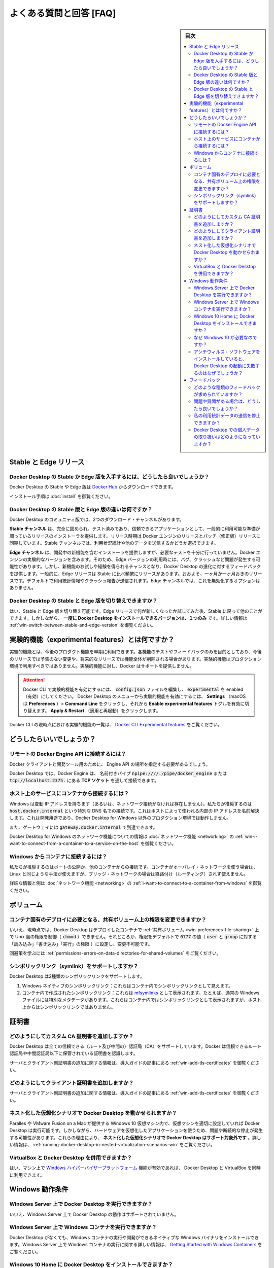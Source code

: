 .. -*- coding: utf-8 -*-
.. URL: https://docs.docker.com/docker-for-windows/faqs/
   doc version: 19.03
      https://github.com/docker/docker.github.io/blob/master/docker-for-windows/faqs.md
.. check date: 2020/06/12
.. Commits on May 18, 2020 fa91630d8271b72fe901104752aa30984a071820
.. -----------------------------------------------------------------------------

.. Frequently asked questions (FAQ)

.. win-frequently-asked-questions-faq

==================================================
よくある質問と回答 [FAQ]
==================================================

.. sidebar:: 目次

   .. contents:: 
       :depth: 3
       :local:


.. Stable and Edge releases 

.. _win-stable-and-edge-releases:

Stable と Edge リリース
==================================================

.. How do I get the Stable or the Edge version of Docker Desktop?

.. _win-how-do-i-get-the-stable-or-the-edge-version-of-docker-desktop:

Docker Desktop の Stable か Edge 版を入手するには、どうしたら良いでしょうか？
--------------------------------------------------------------------------------

.. You can download the Stable or the Edge version of Docker Desktop from Docker Hub.

Docker Desktop の Stable や Edge 版は `Docker Hub <https://hub.docker.com/editions/community/docker-ce-desktop-windows/>`_ からダウンロードできます。

.. For installation instructions, see Install Docker Desktop on Windows.

インストール手順は :doc:`install` を御覧ください。

.. What is the difference between the Stable and Edge versions of Docker Desktop?

.. _win-what-is-the-difference-between-the-stable-and-edge-versions-of-docker-desktop:

Docker Desktop の Stable 版と Edge 版の違いは何ですか？
------------------------------------------------------------

.. Two different download channels are available in the Community version of Docker Desktop:

Docker Desktop のコミュニティ版では、2つのダウンロード・チャンネルがあります。

.. The Stable channel provides a general availability release-ready installer for a fully baked and tested, more reliable app. The Stable version of Docker Desktop comes with the latest released version of Docker Engine. The release schedule is synched with Docker Engine releases and patch releases. On the Stable channel, you can select whether to send usage statistics and other data.

**Stable チャンネル** は、完全に固められ、テスト済みであり、信頼できるアプリケーションとして、一般的に利用可能な準備が調っているリリースのインストーラを提供します。リリース時期は Docker エンジンのリリースとパッチ（修正版）リリースに同期しています。Stable チャンネルでは、利用状況統計や他のデータを送信するかどうか選択できます。

.. The Edge channel provides an installer with new features we are working on, but is not necessarily fully tested. It comes with the experimental version of Docker Engine. Bugs, crashes, and issues are more likely to occur with the Edge version, but you get a chance to preview new functionality, experiment, and provide feedback as the apps evolve. Releases are typically more frequent than for Stable, often one or more per month. Usage statistics and crash reports are sent by default. You do not have the option to disable this on the Edge channel.

**Edge チャンネル** は、開発中の新機能を含むインストーラを提供しますが、必要なテストを十分に行っていません。Docker エンジンの実験的なバージョンを含みます。そのため、Edge バージョンの利用時には、バグ、クラッシュなど問題が発生する可能性があります。しかし、新機能のお試しや経験を得られるチャンスとなり、Docker Desktop の進化に対するフィードバックを提供します。一般的に、Edge リリースは Stable に比べ頻繁にリリースがあります。おおよそ、一ヶ月か一ヶ月おきのリリースです。デフォルトで利用統計情報やクラッシュ報告が送信されます。Edge チャンネルでは、これを無効化するオプションはありません。

.. Can I switch between Stable and Edge versions of Docker Desktop?

.. _win-can-i-switch-between-stable-and-edge-versions-of-docker-desktop

Docker Desktop の Stable と Edge 版を切り替えできますか？
------------------------------------------------------------

.. Yes, you can switch between Stable and Edge versions. You can try out the Edge releases to see what’s new, then go back to Stable for other work. However, you can only have one version of Docker Desktop installed at a time. For more information, see Switch between Stable and Edge versions.

はい、Stable と Edge 版を切り替え可能です。Edge リリースで何が新しくなったか試してみた後、Stable に戻って他のことができます。しかしながら、 **一度に Docker Desktop をインストールできるバージョンは、１つのみ** です。詳しい情報は :ref:`win-switch-between-stable-and-edge-version` を御覧ください。

.. What is an experimental feature?

.. _win-what-is-an-experimental-feature:

実験的機能（experimental features）とは何ですか？
==================================================

.. Experimental features provide early access to future product functionality. These features are intended for testing and feedback only as they may change between releases without warning or can be removed entirely from a future release. Experimental features must not be used in production environments. Docker does not offer support for experimental features.

実験的機能とは、今後のプロダクト機能を早期に利用できます。各機能のテストやフィードバックのみを目的としており、今後のリリースでは予告のない変更や、将来的なリリースでは機能全体が削除される場合があります。実験的機能はプロダクション環境で利用すべきではありません。実験的機能に対し、Docker はサポートを提供しません。


..    To enable experimental features in the Docker CLI, edit the config.json file and set experimental to enabled.

..    To enable experimental features from the Docker Desktop menu, click Settings (Preferences on macOS) > Command Line and then turn on the Enable experimental features toggle. Click Apply & Restart.

.. attention::

   Docker CLI で実験的機能を有効にするには、 :code:`config.json` ファイルを編集し、 :code:`experimental` を enabled（有効）にしてください。
   Docker Desktop のメニューから実験的機能を有効にするには、  **Settings** （macOS は **Preferences** ）> **Command Line**  をクリックし、それから **Enable experimental features** トグルを有効に切り替えます。 **Apply & Restart** （適用と再起動）をクリックします。

.. For a list of current experimental features in the Docker CLI, see Docker CLI Experimental features.

Docker CLI の現時点における実験的機能の一覧は、 `Docker CLI Experimental features <https://github.com/docker/cli/blob/master/experimental/README.md>`_  をご覧ください。

.. How do I?

.. _win-how-do-i:

どうしたらいいでしょうか？
==================================================


.. How do I connect to the remote Docker Engine API?

.. _win-how-do-i-connect-to-the-remote-docker-engine-api:

リモートの Docker Engine API に接続するには？
--------------------------------------------------

.. You might need to provide the location of the Engine API for Docker clients and development tools.

Docker クライアントと開発ツール用のために、 Engine API の場所を指定する必要があるでしょう。

.. On Docker Desktop, clients can connect to the Docker Engine through a named pipe: npipe:////./pipe/docker_engine, or TCP socket at this URL: tcp://localhost:2375.

Docker Desktop では、Docker Engine は、 名前付きパイプ :code:`npipe:////./pipe/docker_engine` または :code:`tcp://localhost:2375.` にある **TCP ソケット** を通して接続できます。

.. See also Docker Engine API and Docker Desktop for Mac forums topic Using pycharm Docker plugin...

.. How do I connect from a container to a service on the host?

.. _win-how-do-i-connect-from-a-container-to-a-service-on-the-host:

ホスト上のサービスにコンテナから接続するには？
--------------------------------------------------

.. Windows has a changing IP address (or none if you have no network access). We recommend that you connect to the special DNS name host.docker.internal, which resolves to the internal IP address used by the host. This is for development purposes and will not work in a production environment outside of Docker Desktop for Windows.

Windows は変動 IP アドレスを持ちます（あるいは、ネットワーク接続がなければ存在しません）。私たちが推奨するのは  :code:`host.docker.internal` という特別な DNS 名での接続です。これはホストによって使われる内部の IP アドレスを名前解決します。これは開発用途であり、Docker Desktop for Windows 以外のプロダクション環境では動作しません。

.. The gateway is also reachable as gateway.docker.internal.

また、ゲートウェイには :code:`gateway.docker.internal` で到達できます。

.. For more information about the networking features in Docker Desktop for Windows, see Networking.

Docker Desktop for Windows のネットワーク機能についての情報は :doc:`ネットワーク機能 <networking>` の :ref:`win-i-want-to-connect-from-a-container-to-a-service-on-the-host` を御覧ください。

.. How do I connect to a container from Windows?

.. _win-how-do-i-connect-to-a-container-from-windows

Windows からコンテナに接続するには？
--------------------------------------------------

.. We recommend that you publish a port, or connect from another container. You can use the same method on Linux if the container is on an overlay network and not a bridge network, as these are not routed.

私たちが推奨するのはポートの公開か、他のコンテナからの接続です。コンテナがオーバレイ・ネットワークを使う場合は、Linux と同じような手法が使えますが、ブリッジ・ネットワークの場合は経路付け（ルーティング）されず使えません。

.. For more information and examples, see I want to connect to a container from the Mac in the Networking topic.

詳細な情報と例は :doc:`ネットワーク機能 <networking>` の :ref:`i-want-to-connect-to-a-container-from-windows` を御覧ください。

.. Volumes

.. _win-faq-volumes:

ボリューム
====================

.. Can I change permissions on shared volumes for container-specific deployment requirements?

.. _can-i-change-permissions-on-shared-volumes-for-container-specific-deployment-requirements:

コンテナ固有のデプロイに必要となる、共有ボリューム上の権限を変更できますか？
--------------------------------------------------------------------------------

.. No, at this point, Docker Desktop does not enable you to control (chmod) the Unix-style permissions on shared volumes for deployed containers, but rather sets permissions to a default value of 0777 (read, write, execute permissions for user and for group) which is not configurable.

いいえ、現時点では、Docker Desktop はデプロイしたコンテナで :ref:`共有ボリューム <win-preferences-file-sharing>` 上で Unix 風の権限を制御（ :code:`chmod` ）できません。それどころか、権限をデフォルトで :code:`0777` の値（ :code:`user` と :code:`group` に対する「読み込み」「書き込み」「実行」の権限 ）に設定し、変更不可能です。

.. For workarounds and to learn more, see Permissions errors on data directories for shared volumes.

回避策を学ぶには :ref:`permissions-errors-on-data-directories-for-shared-volumes` をご覧ください。

.. How do symlinks work on Windows?

.. _how-do-symlinks-work-on-windows:

シンボリックリンク（symlink）をサポートしますか？
--------------------------------------------------

.. Docker Desktop supports 2 kinds of symlink:

Docker Desktop は2種類のシンボリックリンクをサポートします。

..    Windows native symlinks: these are visible inside containers as symlinks.
    Symlinks created inside a container: these are represented as mfsymlinks i.e. regular Windows files with special metadata. These appear as symlinks inside containers but not as symlinks on the host.

1. Windows ネイティブのシンボリックリンク：これらはコンテナ内でシンボリックリンクとして見えます。
2. コンテナ内で作成されたシンボリックリンク：これらは `mfsymlinks <https://wiki.samba.org/index.php/UNIX_Extensions#Minshall.2BFrench_symlinks>`_ として表示されます。たとえば、通常の Windows ファイルには特別なメタデータがあります。これらはコンテナ内ではシンボリックリンクとして表示されますが、ホスト上からはシンボリックリンクではありません。


.. Certificates

.. _win-faq-certificates:

証明書
==========

.. How do I add custom CA certificates?

.. _win-how-do-i-add-custom-ca-certificates:
どのようにしてカスタム CA 証明書を追加しますか？
--------------------------------------------------

.. Docker Desktop supports all trusted Certificate Authorities (CAs) (root or intermediate). Docker recognizes certs stored under Trust Root Certification Authorities or Intermediate Certification Authorities.

Docker Desktop は全ての信頼できる（ルート及び中間の）認証局（CA）をサポートしています。Docker は信頼できるルート認証局や中間認証局以下に保管されている証明書を認識します。

.. For more information on adding server and client side certs, see Adding TLS certificates in the Getting Started topic.

サーバとクライアント側証明書の追加に関する情報は、導入ガイドの記事にある :ref:`win-add-tls-certificates` を御覧ください。


.. How do I add client certificates?

.. _win-how do i add client certificates:
どのようにしてクライアント証明書を追加しますか？
--------------------------------------------------

.. For information on adding client certificates, see Add client certificates in the Getting Started topic.

サーバとクライアント側証明書の追加に関する情報は、導入ガイドの記事にある :ref:`win-add-tls-certificates` を御覧ください。

.. Can I run Docker Desktop in nested virtualization scenarios?

.. _win-can-i-run-docker-desktop-in-nested-virtualization-scenarios:

ネスト化した仮想化シナリオで Docker Desktop を動かせられますか？
----------------------------------------------------------------------

.. Docker Desktop can run inside a Windows 10 VM running on apps like Parallels or VMware Fusion on a Mac provided that the VM is properly configured. However, problems and intermittent failures may still occur due to the way these apps virtualize the hardware. For these reasons, Docker Desktop is not supported in nested virtualization scenarios. It might work in some cases, and not in others. For more information, see Running Docker Desktop in nested virtualization scenarios.

Paralles や VMware Fusion on a Mac が提供する Windows 10 仮想マシン内で、仮想マシンを適切に設定していれば Docker Desktop は実行可能です。しかしながら、ハードウェアを仮想化したアプリケーションを使うため、問題や断続的な停止が発生する可能性があります。これらの理由により、 **ネスト化した仮想化シナリオで Docker Desktop はサポート対象外です** 。詳しい情報は、 :ref:`running-docker-desktop-in-nested-virtualization-scenarios-win` をご覧ください。

.. Can I use VirtualBox alongside Docker Desktop?

.. _can-i-use-virtualbox-alongside-docker-desktop:

VirtualBox と Docker Desktop を併用できますか？
--------------------------------------------------

.. Yes, you can run VirtualBox along with Docker Desktop if you have enabled the Windows Hypervisor Platform feature on your machine.

はい、マシン上で `Windows ハイパーバイザープラットフォーム <https://docs.microsoft.com/ja-jp/virtualization/api/>`_ 機能が有効であれば、 Docker Desktop と VirtualBox を同時に利用できます。

.. Windows requirements

.. _faq-windows-requirements:

Windows 動作条件
====================

.. Can I run Docker Desktop on Windows Server?

.. _can-i-run-docker-desktop-on-windows-server:

Windows Server 上で Docker Desktop を実行できますか？
--------------------------------------------------------------------------------

.. No, running Docker Desktop on Windows Server is not supported.

いいえ、Windows Server 上で Docker Desktop の動作はサポートされていません。

.. How do I run Windows containers on Windows Server?

.. _how-do-i-run-windows-containers-on-windows-server:

Windows Server 上で Windows コンテナを実行できますか？
--------------------------------------------------------------------------------

.. You can install a native Windows binary which allows you to develop and run Windows containers without Docker Desktop. For more information, see the tutorial about running Windows containers on Windows Server in Getting Started with Windows Containers.

Docker Desktop がなくても、Windows コンテナの実行や開発ができるネイティブな Windows バイナリをインストールできます。Windows Server 上で Windows コンテナの実行に関する詳しい情報は、 `Getting Started with Windows Containers <https://github.com/docker/labs/blob/master/windows/windows-containers/README.md>`_ をご覧ください。

.. Can I install Docker Desktop on Windows 10 Home?

.. _can-i-install-docker-desktop-on-windows-10-home:

Windows 10 Home に Docker Desktop をインストールできますか？
--------------------------------------------------------------------------------

.. Windows 10 Home, version 2004 users can now install Docker Desktop Stable 2.3.0.2 or a later release with the WSL 2 backend.

Windows 10 Home のバージョン 2004 のユーザであれば、 `Docker Desktop Stable 2.3.0.2 <https://hub.docker.com/editions/community/docker-ce-desktop-windows/>`_ 以降のリリースで :doc:`WSL 2 backend` を使えば利用できます。

.. Docker Desktop Stable releases require the Hyper-V feature which is not available in the Windows 10 Home edition.

Docker Desktop Stable リリースは、 Hyper-V 機能を必要とするため、Windows 10 Home エディションではサポートされていません。

.. Why is Windows 10 required?

.. _why-is-windows-10-required:

なぜ Windows 10 が必要なのですか？
----------------------------------------

.. Docker Desktop uses the Windows Hyper-V features. While older Windows versions have Hyper-V, their Hyper-V implementations lack features critical for Docker Desktop to work.

Docker Desktop は Windows Hyper-V 機能を使います。Windows の古いバージョンでも Hyper-V はありますが、それらの Hyper-V には Docker Desktop を動作するために必要な機能が欠如しています。

.. Why does Docker Desktop fail to start when anti-virus software is installed?

.. _why-does-docker-desktop-fail-to-start-when-anti-virus-software-is-installed:

アンチウィルス・ソフトウェアをインストールしていると、Docker Desktop の起動に失敗するのはなぜでしょうか？
--------------------------------------------------------------------------------------------------------------

.. Some anti-virus software may be incompatible with Hyper-V and Windows 10 builds which impact Docker Desktop. For more information, see Docker Desktop fails to start when anti-virus software is installed in Troubleshooting.

いくつかのアンチウィルス・ソフトウェアは、Hyper-V と Windows 10 ビルドと互換性がなく、Docker Desktop に影響があります。詳しい情報は :doc:`troubleshoot` の :ref:`win-docker-desktop-fails-to-start-when-anti-virus-software-is-installed` を御覧ください。


.. Feedback

.. _win-faq-feedback:

フィードバック
==================================================

.. What kind of feedback are we looking for?

.. _win-what kind of feedback are we looking for:

どのような種類のフィードバックが求められていますか？
------------------------------------------------------------

.. Everything is fair game. We’d like your impressions on the download-install process, startup, functionality available, the GUI, usefulness of the app, command line integration, and so on. Tell us about problems, what you like, or functionality you’d like to see added.

全てが対象です。私たちはダウンロード、インストール手順、起動、利用可能な機能、GUI、アプリケーションの使いやすさ、コマンドライン統合、などなど、皆さんの所感を求めています。問題があれば、何をしたいのか、どのような機能が欲しいのかを教えてください。

.. What if I have problems or questions?

.. _win-what if i have problems or questions:

問題や質問がある場合は、どうしたら良いでしょうか？
--------------------------------------------------

.. You can find information about diagnosing and troubleshooting common issues in the Logs and Troubleshooting topic.

診断やトラブルシューティングに関する共通課題の情報は、 :doc:`troubleshoot` の記事にあります。

.. If you do not find a solution in Troubleshooting, browse issues on Docker Desktop for Windows issues on GitHub or create a new one. You can also create new issues based on diagnostics. To learn more, see Diagnose problems, send feedback, and create GitHub issues.

トラブルシューティングで解決策が見つからなければ、 `GitHub の Docker Desktop for Windows の issue <https://github.com/docker/for-win/issues>`_ を見るか、新しい issue を作成してください。また、診断結果に基づいて新しい issue の作成もできます。詳細を学ぶには :ref:`win-diagnose-problems-send-feedback-and-create-github-issues` を御覧ください。

.. The Docker Desktop for Windows forum provides discussion threads as well, and you can create discussion topics there, but we recommend using the GitHub issues over the forums for better tracking and response.

`Docker Desktop for Windows フォーラム <https://forums.docker.com/c/docker-for-windows>`_ には議論のスレッドがあります。そちらでも議論のトピックを作成できますが、私たちが推奨するのはフォーラムではなく GitHub issue を使う方が、追跡可能かつ反応も良いです。

.. How can I opt out of sending my usage data?

.. _win-how can i opt out of sending my usage data:

私の利用統計データの送信を停止できますか？
--------------------------------------------------

.. If you do not want to send of usage data, use the Stable channel. For more information, see What is the difference between the Stable and Edge versions of Docker Desktop.

利用統計データの送信を行いたくなければ、 Stable チャンネルを御利用ください。詳しい情報については、 :ref:`mac-what-is-the-difference-between-the-stable-and-edge-versions-of-docker-desktop` を御覧ください。

.. How is personal data handled in Docker Desktop?

.. _win-how is personal data handled in docker desktop:

Docker Desktop での個人データの取り扱いはどのようになっていますか？
----------------------------------------------------------------------

.. When uploading diagnostics to help Docker with investigating issues, the uploaded diagnostics bundle may contain personal data such as usernames and IP addresses. The diagnostics bundles are only accessible to Docker, Inc. employees who are directly involved in diagnosing Docker Desktop issues.

アップロードされた診断情報は、Docker の問題調査に役立ちますが、ユーザ名や IP アドレスなど個人情報がアップロードされる診断データに含まれる場合があります。診断データにアクセス可能なのは、Docker Desktop の問題を直接解析する Docker, Inc. の従業員のみです。

.. By default Docker, Inc. will delete uploaded diagnostics bundles after 30 days unless they are referenced in an open issue on the docker/for-mac or docker/for-win issue trackers. If an issue is closed, Docker, Inc. will remove the referenced diagnostics bundles within 30 days. You may also request the removal of a diagnostics bundle by either specifying the diagnostics ID or via your GitHub ID (if the diagnostics ID is mentioned in a GitHub issue). Docker, Inc. will only use the data in the diagnostics bundle to investigate specific user issues, but may derive high-level (non personal) metrics such as the rate of issues from it.

`docker/for-mac <https://github.com/docker/for-mac/issues>`_ や  `docker/for-win <https://github.com/docker/for-win/issues>`_ の issue トラッカーで、オープンになっていても参照の必要がなければ、Docker, Inc. はアップロードされた診断情報を通常 30 日で削除します。もし issue がクローズされれば、Docker, Inc. は参照された診断情報を 30 日以内に削除します。また、診断 ID かGitHub ID（診断 ID が GitHub issue で使われている場合は）のどちらかで、診断情報の削除要求が可能です。 Docker, Inc. は診断情報のデータを、特定のユーザに対する調査にのみ用いますが、そこから発生する頻度などハイレベル（個人に依存しない）なメトリクスを得る場合もあります。


.. seealso:: 

   Frequently asked questions (FAQ)
      https://docs.docker.com/docker-for-windows/faqs/
